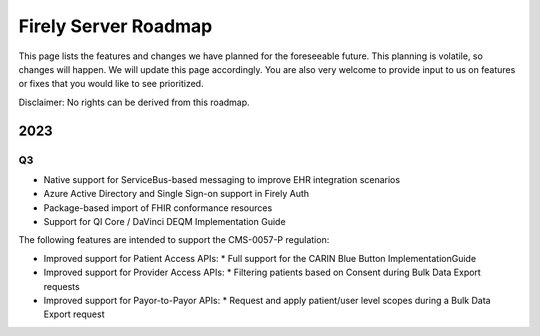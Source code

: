 .. _vonk_roadmap:

Firely Server Roadmap
=====================

This page lists the features and changes we have planned for the foreseeable future. This planning is volatile, so changes will happen. We will update this page accordingly. You are also very welcome to provide input to us on features or fixes that you would like to see prioritized. 

Disclaimer: No rights can be derived from this roadmap.

2023
----

Q3
^^

* Native support for ServiceBus-based messaging to improve EHR integration scenarios
* Azure Active Directory and Single Sign-on support in Firely Auth
* Package-based import of FHIR conformance resources
* Support for QI Core / DaVinci DEQM Implementation Guide

The following features are intended to support the CMS-0057-P regulation:

* Improved support for Patient Access APIs:
  * Full support for the CARIN Blue Button ImplementationGuide

* Improved support for Provider Access APIs:
  * Filtering patients based on Consent during Bulk Data Export requests

* Improved support for Payor-to-Payor APIs:
  * Request and apply patient/user level scopes during a Bulk Data Export request
